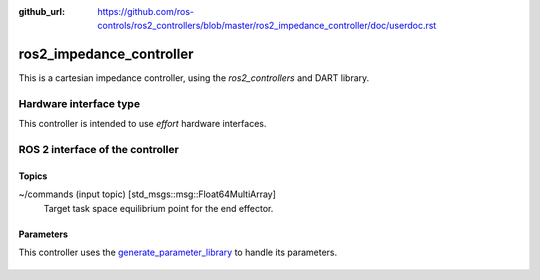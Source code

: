 :github_url: https://github.com/ros-controls/ros2_controllers/blob/master/ros2_impedance_controller/doc/userdoc.rst

.. _ros2_impedance_controller_userdoc:

ros2_impedance_controller
==========================

This is a cartesian impedance controller, using the *ros2_controllers* and DART library.

Hardware interface type
-----------------------

This controller is intended to use *effort* hardware interfaces.


ROS 2 interface of the controller
---------------------------------

Topics
^^^^^^^

~/commands (input topic) [std_msgs::msg::Float64MultiArray]
  Target task space equilibrium point for the end effector.

Parameters
^^^^^^^^^^^^^^

This controller uses the `generate_parameter_library <https://github.com/PickNikRobotics/generate_parameter_library>`_ to handle its parameters.

   .. tabs::

      .. group-tab:: ros2_impedance_controller

        .. generate_parameter_library_details:: ../src/ros2_impedance_controller_parameters.yaml
